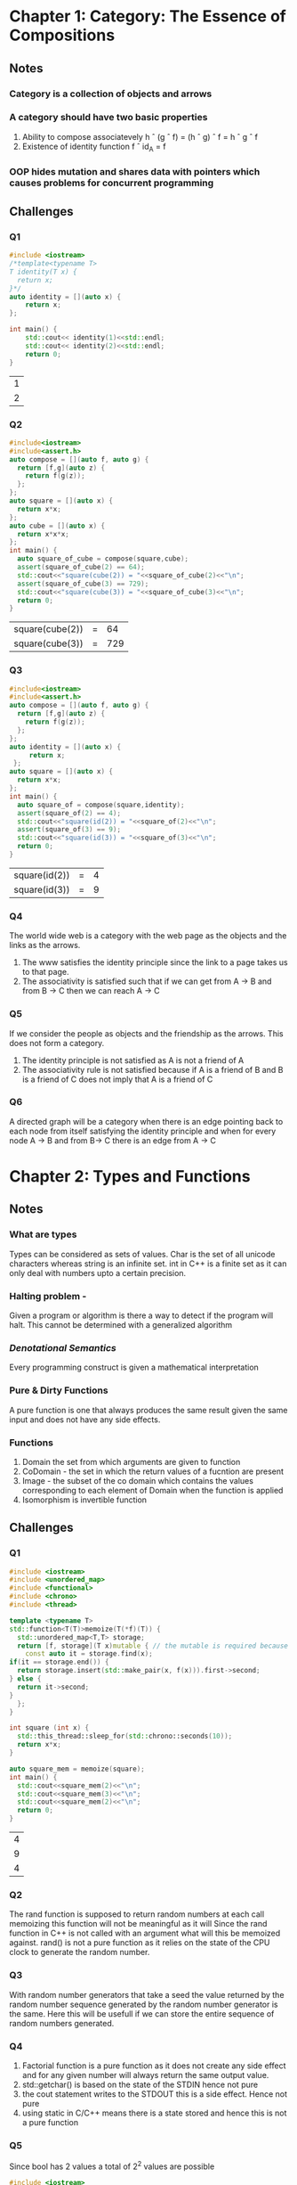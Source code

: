 * Chapter 1: Category: The Essence of Compositions
** Notes
*** Category is a collection of objects and arrows
*** A category should have two basic properties
    1. Ability to compose associatevely
       h \circ (g \circ f) = (h \circ g) \circ f = h \circ g \circ f
    2. Existence of identity function
       f \circ id_A = f
*** OOP hides mutation and shares data with pointers which causes problems for concurrent programming
** Challenges
*** Q1
    #+begin_src cpp
     #include <iostream>
     /*template<typename T>
     T identity(T x) {
       return x;
     }*/
     auto identity = [](auto x) {
         return x;
     };

     int main() {
         std::cout<< identity(1)<<std::endl;
         std::cout<< identity(2)<<std::endl;
         return 0;
     }
    #+end_src

    #+RESULTS:
    | 1 |
    | 2 |

*** Q2
    #+begin_src cpp
    #include<iostream>
    #include<assert.h>
    auto compose = [](auto f, auto g) {
      return [f,g](auto z) {
        return f(g(z));
      };
    };
    auto square = [](auto x) {
      return x*x;
    };
    auto cube = [](auto x) {
      return x*x*x;
    };
    int main() {
      auto square_of_cube = compose(square,cube);
      assert(square_of_cube(2) == 64);
      std::cout<<"square(cube(2)) = "<<square_of_cube(2)<<"\n";
      assert(square_of_cube(3) == 729);
      std::cout<<"square(cube(3)) = "<<square_of_cube(3)<<"\n";
      return 0;
    }
    #+end_src

    #+RESULTS:
    | square(cube(2)) | = |  64 |
    | square(cube(3)) | = | 729 |
*** Q3
    #+begin_src cpp
    #include<iostream>
    #include<assert.h>
    auto compose = [](auto f, auto g) {
      return [f,g](auto z) {
        return f(g(z));
      };
    };
    auto identity = [](auto x) {
         return x;
     };
    auto square = [](auto x) {
      return x*x;
    };
    int main() {
      auto square_of = compose(square,identity);
      assert(square_of(2) == 4);
      std::cout<<"square(id(2)) = "<<square_of(2)<<"\n";
      assert(square_of(3) == 9);
      std::cout<<"square(id(3)) = "<<square_of(3)<<"\n";
      return 0;
    }
    #+end_src

    #+RESULTS:
    | square(id(2)) | = | 4 |
    | square(id(3)) | = | 9 |
*** Q4
    The world wide web is a category with the web page as the objects
    and the links as the arrows.
    1. The www satisfies the identity principle since the link to a
       page takes us to that page.
    2. The associativity is satisfied such that if we can get from A
       -> B and from B -> C then we can reach A -> C
*** Q5
    If we consider the people as objects and the friendship as the
    arrows. This does not form a category.
    1. The identity principle is not satisfied as A is not a friend of A
    2. The associativity rule is not satisfied because if A is a
       friend of B and B is a friend of C does not imply that A is a
       friend of C
*** Q6
    A directed graph will be a category when there is an edge pointing
    back to each node from itself satisfying the identity principle
    and when for every node A -> B and  from B-> C there is an edge
    from A -> C
* Chapter 2: Types and Functions
** Notes
*** What are types
    Types can be considered as sets of values. Char is the set of all
    unicode characters whereas string is an infinite set. 
    int in C++ is a finite set as it can only deal with numbers upto a
    certain precision.
*** Halting problem -
    Given a program or algorithm is there a way to detect if the program will halt.
    This cannot be determined with a generalized algorithm
*** /Denotational Semantics/
    Every programming construct is given a mathematical interpretation
*** Pure & Dirty Functions
    A pure function is one that always produces the same result given
    the same input and does not have any side effects.
*** Functions
    1. Domain the set from which arguments are given to function
    2. CoDomain -  the set in which the return values of a fucntion
       are present
    3. Image - the subset of the co domain which contains the values
       corresponding to each element of Domain when the function is applied
    4. Isomorphism is invertible function
** Challenges
*** Q1
    #+begin_src cpp
    #include <iostream>
    #include <unordered_map>
    #include <functional>
    #include <chrono>
    #include <thread>

    template <typename T>
    std::function<T(T)>memoize(T(*f)(T)) {
      std::unordered_map<T,T> storage;
      return [f, storage](T x)mutable { // the mutable is required because capture by values cannot be  modified
        const auto it = storage.find(x);
	if(it == storage.end()) {
	  return storage.insert(std::make_pair(x, f(x))).first->second;
	} else {
	  return it->second;
	}
      };
    }

    int square (int x) {
      std::this_thread::sleep_for(std::chrono::seconds(10));
      return x*x;
    }

    auto square_mem = memoize(square);
    int main() {
      std::cout<<square_mem(2)<<"\n";
      std::cout<<square_mem(3)<<"\n";
      std::cout<<square_mem(2)<<"\n";
      return 0;
    }
    #+end_src

    #+RESULTS:
    | 4 |
    | 9 |
    | 4 |

*** Q2
    The rand function is supposed to return random numbers at each
    call memoizing this function will not be meaningful as it will
    Since the rand function in C++ is not called with an argument what
    will this be memoized against. rand() is not a pure function as it
    relies on the state of the CPU clock to generate the random number.

*** Q3
    With random number generators that take a seed the value returned
    by the random number sequence generated by the random number
    generator is the same. Here this will be usefull if we can store
    the entire sequence of random numbers generated.

*** Q4
    1. Factorial function is a pure function as it does not create any
       side effect and for any given number will always return the
       same output value.
    2. std::getchar() is based on the state of the STDIN hence not pure
    3. the cout statement writes to the STDOUT this is a side
       effect. Hence not pure
    4. using static in C/C++ means there is a state  stored and hence
       this is not a pure function
*** Q5
    Since bool has 2 values a total of 2^2 values are possible
    #+begin_src cpp
    #include <iostream>
    bool id(bool x) {
      return x;
    }
    bool alwaysTrue(bool x) {
      return true;
    }
    bool alwaysFalse(bool x) {
      return false;
    }
    bool NOT(bool x) {
      return !x;
    }

    int main() {
      bool x{false};
      std::cout<<id(x)<<std::endl;
      std::cout<<alwaysTrue(x)<<std::endl;
      std::cout<<alwaysFalse(x)<<std::endl;
      std::cout<<NOT(x)<<std::endl;
      return 0;
    }
    #+end_src

    #+RESULTS:
    | 0 |
    | 1 |
    | 0 |
    | 1 |
*** Q6
   Bool -> Bool 
   contains id, alwaysTrue, alwaysFalse, and NOT
   Bool -> Unit contains unit
   Unit ->Unit  is id
   Unit -> Bool is true and false
   Void -> Unit is absurd
   Void -> Bool is absurd
* Chapter 3: Categories Great and Small
** Notes
*** Free Category
    Created by extending a given graph by adding min number of arrows
    to satisfy the rules of a category i.e. identity and associativity
*** Terminologies
    1. /Preorder/ - There is atmost one arrow going from one object to
       the other. The hom set is either a singleton or empty
    2. /Partial/ - There cannot be arrows going in two directions from
       any two given objects. There cannot be cycles in partial order
    3. /Total order/ - For every two objects in the category there is an
       arrow. 
    4. /hom-set/ A set of morphisms from object /a/ to object /b/ in a
       category /C/ is called a *hom-set*  Hom_C(a,b)
*** Monoid
    + Monoid is a set with a binary operation where the operation
      is associative and there is one special element that behaves like unit.
    + It is a single object category, with a set of morphisms.
    + From a monoid we can have a hom-set M(m,m) which is the set of
      morphisms from object m to object m. From this set if we take to
      elements /f/ and /g/ then these are morphisms that have  source and
      target as /m/. Hence the product of these morphisms will be f \circ g
      The composition of morphisms in M translates to monoidal product
      in the set M(m,m)
** Challenges
*** Q1
    1. For a graph with one node and no edges, add the identity edge
       to make it a free category
    2. For a graph with one node and one edge, given that the edge is
       composable then we need to add arrows to meet the composability
    3. Graph with two nodes and a single arrow between them -add the
       identity arrows at each node.
    4. 
    
*** Q2
    1. For each a->b if b->a is also true then a = b hence this is a
       partial order category. Where -> is the inclusion relation.
    2. The set is set of all C++ types and the morphism is the
       subtyping relation. This is also a partial order because if a
       is subtype of b and b is subtype of a then a and b are the
       same. Also there are types in C++ that are not related.
*** Q3 
    Bool ={True, False}
    1. With the AND operation , together with the Bool set forms a
       monoid. Here the The AND operation is associative i.e a &&
       (b&&c) = (a&& b) && c
       Also the value True is the Unit element for and operation 
       a && True = a
    2. With the OR operation together with the Bool set forms a monoid
       since OR is associative and the unit element is False
       a || false = a
*** Q4
    To be answered
* Chapter 4: Kleisli Categories
    
